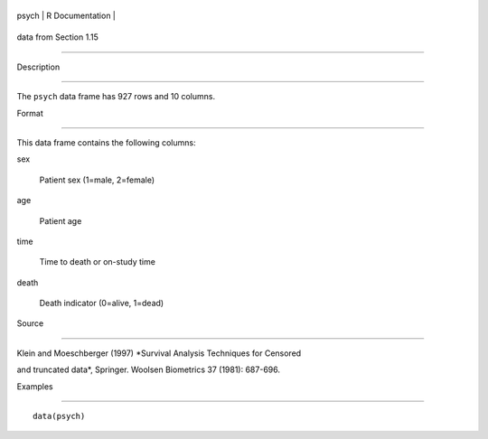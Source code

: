 +---------+-------------------+
| psych   | R Documentation   |
+---------+-------------------+

data from Section 1.15
----------------------

Description
~~~~~~~~~~~

The ``psych`` data frame has 927 rows and 10 columns.

Format
~~~~~~

This data frame contains the following columns:

sex
    Patient sex (1=male, 2=female)

age
    Patient age

time
    Time to death or on-study time

death
    Death indicator (0=alive, 1=dead)

Source
~~~~~~

Klein and Moeschberger (1997) *Survival Analysis Techniques for Censored
and truncated data*, Springer. Woolsen Biometrics 37 (1981): 687-696.

Examples
~~~~~~~~

::

    data(psych)
